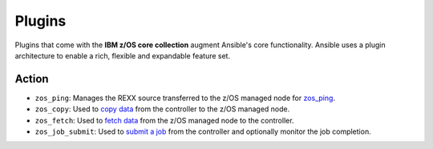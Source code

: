 .. ...........................................................................
.. © Copyright IBM Corporation 2020                                          .
.. ...........................................................................

Plugins
=======

Plugins that come with the **IBM z/OS core collection** augment Ansible's core
functionality. Ansible uses a plugin architecture to enable a rich, flexible
and expandable feature set.

Action
------

* ``zos_ping``: Manages the REXX source transferred to the z/OS managed node for
  `zos_ping`_.
* ``zos_copy``: Used to `copy data`_ from the controller to the z/OS managed
  node.
* ``zos_fetch``: Used to `fetch data`_ from the z/OS managed node to the
  controller.
* ``zos_job_submit``: Used to `submit a job`_ from the controller and optionally
  monitor the job completion.

.. _normal:
   https://github.com/ansible/ansible/blob/devel/lib/ansible/plugins/action/normal.py
.. _zos_ping:
   modules/zos_ping.html
.. _copy data:
   modules/zos_copy.html
.. _fetch data:
   modules/zos_fetch.html
.. _submit a job:
   modules/zos_job_submit.html

